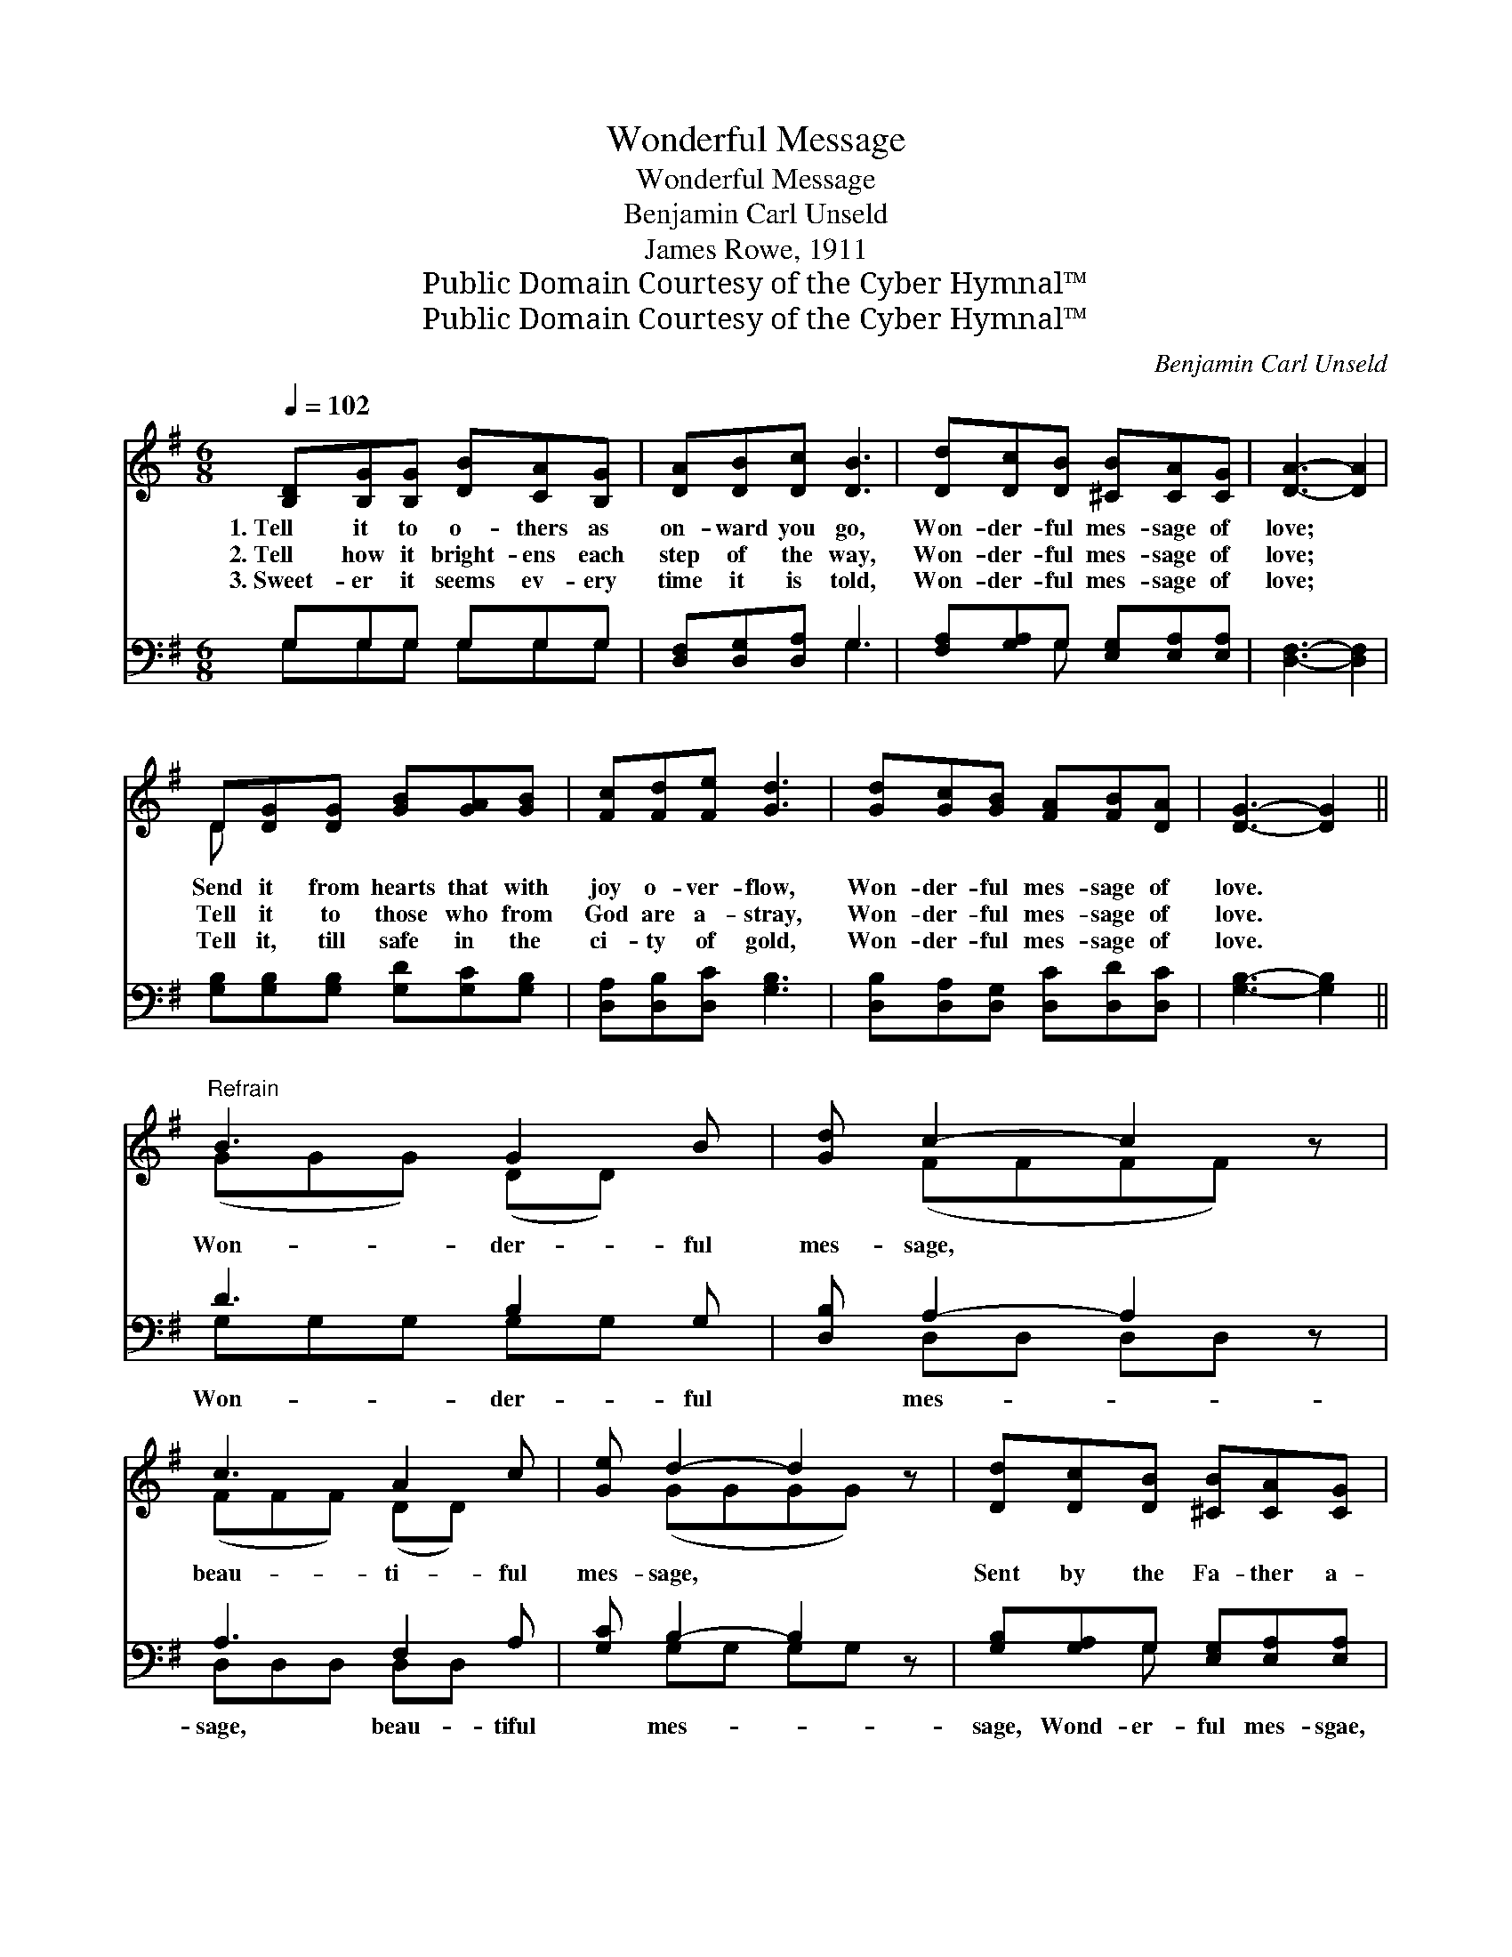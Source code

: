 X:1
T:Wonderful Message
T:Wonderful Message
T:Benjamin Carl Unseld
T:James Rowe, 1911
T:Public Domain Courtesy of the Cyber Hymnal™
T:Public Domain Courtesy of the Cyber Hymnal™
C:Benjamin Carl Unseld
Z:Public Domain
Z:Courtesy of the Cyber Hymnal™
%%score ( 1 2 ) ( 3 4 )
L:1/8
Q:1/4=102
M:6/8
K:G
V:1 treble 
V:2 treble 
V:3 bass 
V:4 bass 
V:1
 [B,D][B,G][B,G] [DB][CA][B,G] | [DA][DB][Dc] [DB]3 | [Dd][Dc][DB] [^CB][CA][CG] | [DA]3- [DA]2 | %4
w: 1.~Tell it to o- thers as|on- ward you go,|Won- der- ful mes- sage of|love; *|
w: 2.~Tell how it bright- ens each|step of the way,|Won- der- ful mes- sage of|love; *|
w: 3.~Sweet- er it seems ev- ery|time it is told,|Won- der- ful mes- sage of|love; *|
 D[DG][DG] [GB][GA][GB] | [Fc][Fd][Fe] [Gd]3 | [Gd][Gc][GB] [FA][FB][DA] | [DG]3- [DG]2 || %8
w: Send it from hearts that with|joy o- ver- flow,|Won- der- ful mes- sage of|love. *|
w: Tell it to those who from|God are a- stray,|Won- der- ful mes- sage of|love. *|
w: Tell it, till safe in the|ci- ty of gold,|Won- der- ful mes- sage of|love. *|
"^Refrain" B3 G2 B | [Gd] c2- c2 z | c3 A2 c | [Ge] d2- d2 z | [Dd][Dc][DB] [^CB][CA][CG] | %13
w: |||||
w: Won- der- ful|mes- sage, *|beau- ti- ful|mes- sage, *|Sent by the Fa- ther a-|
w: |||||
 [DA]3- [DA]2 z | d3 B2 d | [Ge] d2- d2 z | e3 c2 e | [Ge] d2- d2 z | [Gd][Gc][GB] [FA][FB][DA] | %19
w: ||||||
w: bove; *|Won- der- ful|mes- sage, *|Life giv- ing|mes- sage, *|Mar- ve- lous mes- sage of|
w: ||||||
 [DG]3- [DG]2 z |] %20
w: |
w: love. *|
w: |
V:2
 x6 | x6 | x6 | x5 | D x5 | x6 | x6 | x5 || (GGG) (DD) x | x (FFFF) x | (FFF) (DD) x | x (GGGG) x | %12
 x6 | x6 | (GGG) (GG) x | x (GGGG) x | (GGG) (GG) x | x (GGGG) x | x6 | x6 |] %20
V:3
 G,G,G, G,G,G, | [D,F,][D,G,][D,A,] G,3 | [F,A,][G,A,]G, [E,G,][E,A,][E,A,] | [D,F,]3- [D,F,]2 | %4
w: ~ ~ ~ ~ ~ ~|~ ~ ~ ~|~ ~ ~ ~ ~ ~|~ *|
 [G,B,][G,B,][G,B,] [G,D][G,C][G,B,] | [D,A,][D,B,][D,C] [G,B,]3 | %6
w: ~ ~ ~ ~ ~ ~|~ ~ ~ ~|
 [D,B,][D,A,][D,G,] [D,C][D,D][D,C] | [G,B,]3- [G,B,]2 || D3 B,2 G, | [D,B,] A,2- A,2 z | %10
w: ~ ~ ~ ~ ~ ~|~ *|Won- der- ful|* mes- *|
 A,3 F,2 A, | [G,C] B,2- B,2 z | [G,B,][G,A,]G, [E,G,][E,A,][E,A,] | [D,F,]3- [D,F,]2 z | %14
w: sage, beau- tiful|* mes- *|sage, Wond- er- ful mes- sgae,|beau- *|
 B,3 G,2 B, | [G,C] B,2- B,2 z | C3 E2 C | [G,C] B,2- B,2 z | [D,B,][D,A,][D,G,] [D,C][D,D][D,C] | %19
w: tiful mes- sage,|* ~ *|~ ~ ~|* ~ *|~ ~ Won- der- ful mes-|
 [G,B,]3- [G,B,]2 z |] %20
w: sage, *|
V:4
 G,G,G, G,G,G, | x3 G,3 | x2 G, x3 | x5 | x6 | x6 | x6 | x5 || G,G,G, G,G, x | x D,D, D,D, x | %10
 D,D,D, D,D, x | x G,G, G,G, x | x2 G, x3 | x6 | G,G,G, G,G, x | x G,G, G,G, x | C,C,C, C,C, x | %17
 x G,G, G,G, x | x6 | x6 |] %20

